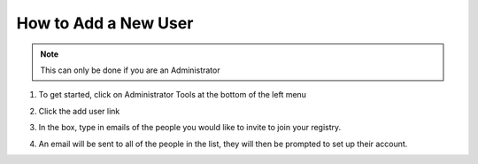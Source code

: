 How to Add a New User
=====================

.. note:: This can only be done if you are an Administrator

1. To get started, click on Administrator Tools at the bottom of the left menu

.. screenshot:: 
   :server_path: /account/home
   :alt: 
   :login: {'url': '/login', "username": "alice@aristotle.example.com", "password": "Administrator"}
   :clicker: #dashboard-nav a[href='/account/admin']
   :browser_height: 733
   
2. Click the add user link

.. screenshot:: 
   :server_path: /account/admin
   :alt: 
   :clicker: a[href="/account/registry/invitations/"] 
   :browser_height: 200

3. In the box, type in emails of the people you would like to invite to join your registry.
   
.. screenshot:: 
   :server_path: /account/registry/invitations/
   :alt: 
   :clicker: 
   :browser_height: 733
   
4. An email will be sent to all of the people in the list, they will then be prompted to set up their account. 
